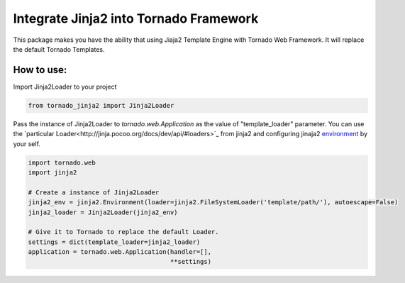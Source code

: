 Integrate Jinja2 into Tornado Framework
=======================================

This package makes you have the ability that using Jiaja2 Template Engine with Tornado Web Framework.
It will replace the default Tornado Templates.

How to use:
-----------

Import Jinja2Loader to your project 

.. code-block:: python

    from tornado_jinja2 import Jinja2Loader


Pass the instance of Jinja2Loader to `tornado.web.Application` as the value of "template_loader" parameter.  
You can use the `particular Loader<http://jinja.pocoo.org/docs/dev/api/#loaders>`_ from jinja2 and configuring jinaja2 `environment <http://jinja.pocoo.org/docs/dev/api/#jinja2.Environment>`_ by your self.

.. code-block:: python

    import tornado.web
    import jinja2

    # Create a instance of Jinja2Loader
    jinja2_env = jinja2.Environment(loader=jinja2.FileSystemLoader('template/path/'), autoescape=False)
    jinja2_loader = Jinja2Loader(jinja2_env)

    # Give it to Tornado to replace the default Loader.
    settings = dict(template_loader=jinja2_loader)
    application = tornado.web.Application(handler=[],
                                          **settings)


